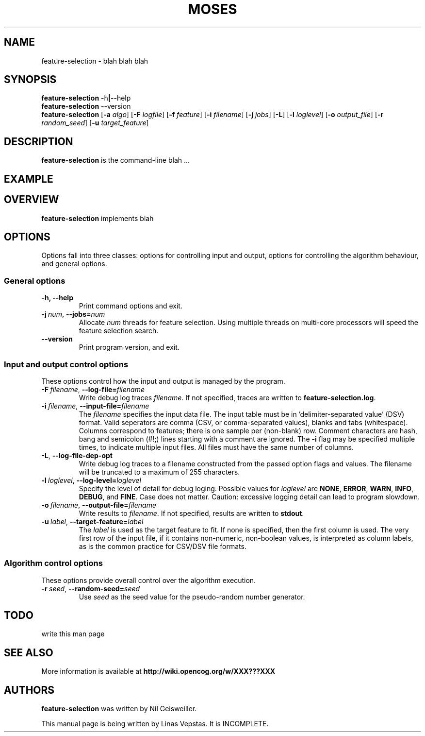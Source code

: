 .\"                                      Hey, EMACS: -*- nroff -*-
.\" Man page for feature-seection
.\"
.\" Copyright (C) 2012 Linas Vepstas
.\"
.\" First parameter, NAME, should be all caps
.\" Second parameter, SECTION, should be 1-8, maybe w/ subsection
.\" other parameters are allowed: see man(7), man(1)
.pc
.TH MOSES 1 "April 17, 2012"
.LO 1
.\" Please adjust this date whenever revising the manpage.
.\"
.\" Some roff macros, for reference:
.\" .nh        disable hyphenation
.\" .hy        enable hyphenation
.\" .ad l      left justify
.\" .ad b      justify to both left and right margins
.\" .nf        disable filling
.\" .fi        enable filling
.\" .br        insert line break
.\" .sp <n>    insert n+1 empty lines
.\" for manpage-specific macros, see man(7)
.SH NAME
feature-selection \- blah blah blah
.SH SYNOPSIS
.\" The help & version command line
.B feature-selection
.RB \-h | \--help
.br
.B feature-selection
.RB \--version
.br
.\" The general command line
.B feature-selection
.RB [ \-a
.IR algo ]
.RB [ \-F
.IR logfile ]
.RB [ \-f
.IR feature ]
.RB [ \-i
.IR filename ]
.RB [ \-j
.IR jobs ]
.RB [ \-L ]
.RB [ \-l
.IR loglevel ]
.RB [ \-o
.IR output_file ]
.RB [ \-r
.IR random_seed ]
.RB [ \-u
.IR target_feature ]
.SH DESCRIPTION
.PP
.\" TeX users may be more comfortable with the \fB<whatever>\fP and
.\" \fI<whatever>\fP escape sequences to invode bold face and italics,
.\" respectively.
\fBfeature-selection\fP is the command-line blah ...
.PP
.\" ============================================================
.SH EXAMPLE

.PP
.\" ============================================================
.SH OVERVIEW
\fBfeature-selection\fP implements blah

.PP
.\" ============================================================
.SH OPTIONS
.PP
Options fall into three classes: options for controlling input and
output, options for controlling the algorithm behaviour, and general
options.

.SS "General options"
.TP
.B \-h, \-\-help
Print command options and exit.
.TP
.BI \-j\  num \fR,\ \fB\-\-jobs= num
Allocate \fInum\fR threads for feature selection.  Using multiple
threads on multi-core processors will speed the feature selection
search.

.TP
.B -\-version
Print program version, and exit.

.PP
.\" ============================================================
.SS "Input and output control options"
These options control how the input and output is managed by the
program.

.TP
.BI \-F\  filename \fR,\ \fB\-\-log\-file= filename
Write debug log traces \fIfilename\fR. If not specified, traces
are written to \fBfeature-selection.log\fR.
.TP
.BI \-i\  filename \fR,\ \fB\-\-input\-file= filename
The \fIfilename\fR specifies the input data file. The input table must
be in 'delimiter\-separated value' (DSV) format.  Valid seperators
are comma (CSV, or comma-separated values), blanks and tabs
(whitespace). Columns correspond to features; there is one sample per
(non-blank) row. Comment characters are hash, bang and semicolon (#!;)
lines starting with a comment are ignored.
The \fB\-i\fR flag may be specified multiple times, to indicate multiple
input files. All files must have the same number of columns.
.TP
.BI \-L\fR,\ \fB\-\-log\-file\-dep\-opt
Write debug log traces to a filename constructed from the passed
option flags and values. The filename will be truncated to a maximum
of 255 characters.
.TP
.BI \-l\  loglevel \fR,\ \fB\-\-log\-level= loglevel
Specify the level of detail for debug loging. Possible
values for \fIloglevel\fR are \fBNONE\fR, \fBERROR\fR, \fBWARN\fR,
\fBINFO\fR, \fBDEBUG\fR, and \fBFINE\fR. Case does not matter.
Caution: excessive logging detail can lead to program slowdown.
.TP
.BI \-o\  filename \fR,\ \fB\-\-output\-file= filename
Write results to \fIfilename\fR. If not specified, results are written
to \fBstdout\fR.
.TP
.BI \-u\  label \fR,\ \fB\-\-target\-feature= label
The \fIlabel\fR is used as the target feature to fit.  If none is
specified, then the first column is used.  The very first row of the
input file, if it contains non-numeric, non-boolean values, is
interpreted as column labels, as is the common practice for
CSV/DSV file formats.
.PP
.\" ============================================================
.SS "Algorithm control options"
These options provide overall control over the algorithm execution.

.TP
.BI \-r\  seed \fR,\ \fB\-\-random\-seed= seed
Use \fIseed\fR as the seed value for the pseudo-random number generator.
.PP
.\" ============================================================
.SH TODO
write this man page

.SH SEE ALSO
.br
More information is available at
.B http://wiki.opencog.org/w/XXX???XXX
.SH AUTHORS
.nh
\fBfeature-selection\fP was written by Nil Geisweiller.
.PP
This manual page is being written by Linas Vepstas. It is INCOMPLETE.
